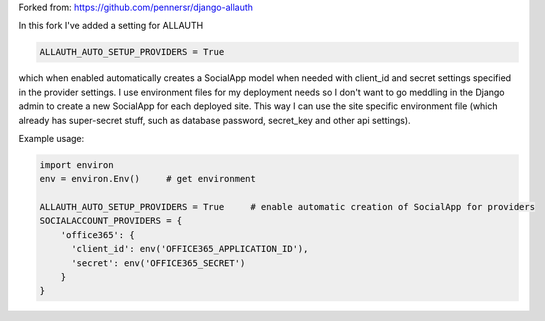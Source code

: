 Forked from: https://github.com/pennersr/django-allauth

In this fork I've added a setting for ALLAUTH

.. code-block::

    ALLAUTH_AUTO_SETUP_PROVIDERS = True

which when enabled automatically creates a SocialApp model when needed with client_id and secret settings specified in the provider settings. I use environment files for my deployment needs so I don't want to go meddling in the Django admin to create a new SocialApp for each deployed site. This way I can use the site specific environment file (which already has super-secret stuff, such as database password, secret_key and other api settings).

Example usage:

.. code-block::

    import environ
    env = environ.Env()     # get environment

    ALLAUTH_AUTO_SETUP_PROVIDERS = True     # enable automatic creation of SocialApp for providers
    SOCIALACCOUNT_PROVIDERS = {
        'office365': {
          'client_id': env('OFFICE365_APPLICATION_ID'),
          'secret': env('OFFICE365_SECRET')
        }
    }
